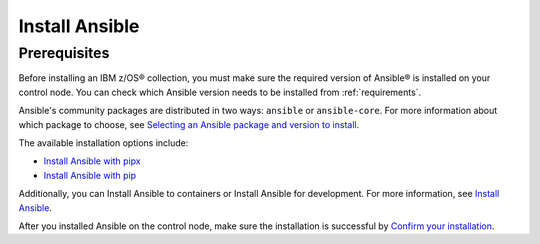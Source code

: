 .. ...........................................................................
.. © Copyright IBM Corporation 2020, 2024                                    .
.. ...........................................................................

.. JH, Jul 2024 - Draft content.

Install Ansible
===============

Prerequisites
-------------
.. Python is required.
.. pip install ansible.
.. use ansible --version to verify.

Before installing an IBM z/OS® collection, you must make sure the required version of Ansible® is installed on your control node. You can check which Ansible version needs to be installed from :ref:`requirements`. 

Ansible's community packages are distributed in two ways: ``ansible`` or ``ansible-core``. For more information about which package to choose, see `Selecting an Ansible package and version to install`_.

The available installation options include:

- `Install Ansible with pipx`_
- `Install Ansible with pip`_

Additionally, you can Install Ansible to containers or Install Ansible for development. For more information, see `Install Ansible`_.

After you installed Ansible on the control node, make sure the installation is successful by `Confirm your installation`_.

.. External links:
.. _Selecting an Ansible package and version to install: https://docs.ansible.com/ansible/latest/installation_guide/intro_installation.html#selecting-an-ansible-package-and-version-to-install
.. _Install Ansible with pipx: https://docs.ansible.com/ansible/latest/installation_guide/intro_installation.html#installing-and-upgrading-ansible-with-pipx
.. _Install Ansible with pip: https://docs.ansible.com/ansible/latest/installation_guide/intro_installation.html#installing-and-upgrading-ansible-with-pip
.. _Install Ansible:https://docs.ansible.com/ansible/latest/installation_guide/intro_installation.html#installing-ansible
.. _Confirm your installation: https://docs.ansible.com/ansible/latest/installation_guide/intro_installation.html#confirming-your-installation